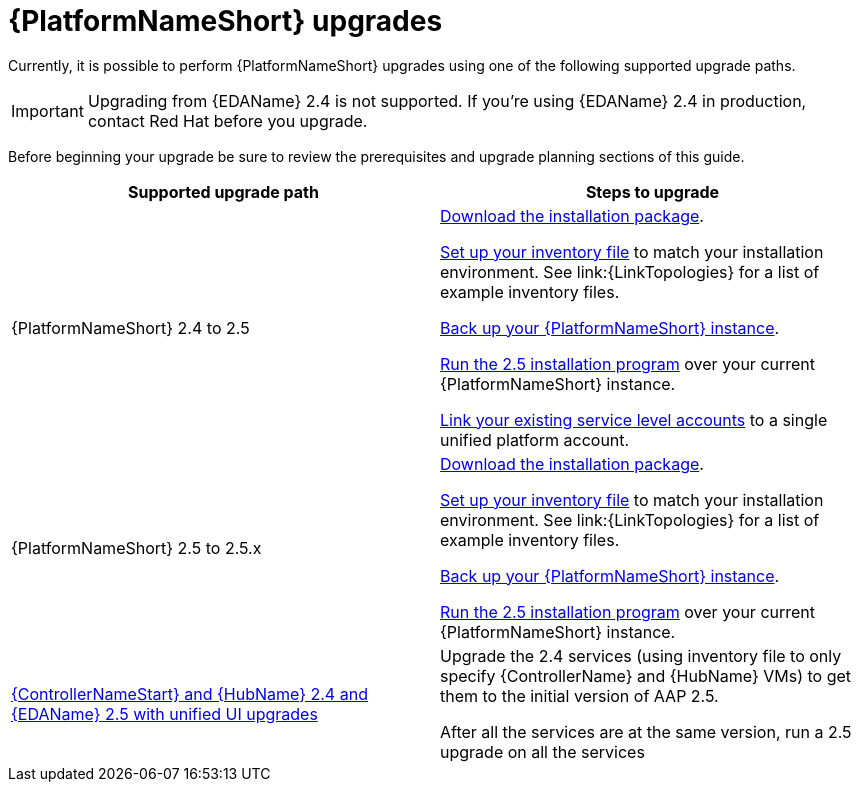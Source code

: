 

[id="aap-upgrades_{context}"]

= {PlatformNameShort} upgrades

Currently, it is possible to perform {PlatformNameShort} upgrades using one of the following supported upgrade paths. 

[IMPORTANT]
====
Upgrading from {EDAName} 2.4 is not supported. If you’re using {EDAName} 2.4 in production, contact Red Hat before you upgrade.
====

Before beginning your upgrade be sure to review the prerequisites and upgrade planning sections of this guide.

[cols="a,a"]
|===
h|Supported upgrade path h| Steps to upgrade
|{PlatformNameShort} 2.4 to 2.5 | xref:proc-choosing-obtaining-installer_aap-upgrading-platform[Download the installation package].

xref:editing-inventory-file-for-updates_aap-upgrading-platform[Set up your inventory file] to match your installation environment. See link:{LinkTopologies} for a list of example inventory files.

link:https://docs.redhat.com/en/documentation/red_hat_ansible_automation_platform/2.4/html-single/red_hat_ansible_automation_platform_upgrade_and_migration_guide/index#con-backup-aap_upgrading-to-ees[Back up your {PlatformNameShort} instance].

xref:proc-running-setup-script-for-updates[Run the 2.5 installation program] over your current {PlatformNameShort} instance.

xref:account-linking_aap-post-upgrade[Link your existing service level accounts] to a single unified platform account. 

|{PlatformNameShort} 2.5 to 2.5.x | xref:proc-choosing-obtaining-installer_aap-upgrading-platform[Download the installation package].

xref:editing-inventory-file-for-updates_aap-upgrading-platform[Set up your inventory file] to match your installation environment. See link:{LinkTopologies} for a list of example inventory files.

xref:con-backup-aap_aap-upgrading-platform[Back up your {PlatformNameShort} instance].

xref:proc-running-setup-script-for-updates[Run the 2.5 installation program] over your current {PlatformNameShort} instance.

|xref:upgrade-controller-hub-eda-unified-ui_aap-upgrading-platform[{ControllerNameStart} and {HubName} 2.4 and {EDAName} 2.5 with unified UI upgrades] | Upgrade the 2.4 services (using inventory file to only specify {ControllerName} and {HubName} VMs) to get them to the initial version of AAP 2.5.

After all the services are at the same version, run a 2.5 upgrade on all the services
|===
 

// [hherbly]: not sure we need the addt'l resources block? the xref goes to the next section of the document.
// [ddacosta]: agree, it's not needed.
//[role="_additional-resources"]
//.Additional resources
//* xref:aap-upgrading-platform[Upgrading to {PlatformName} {PlatformVers}] 
